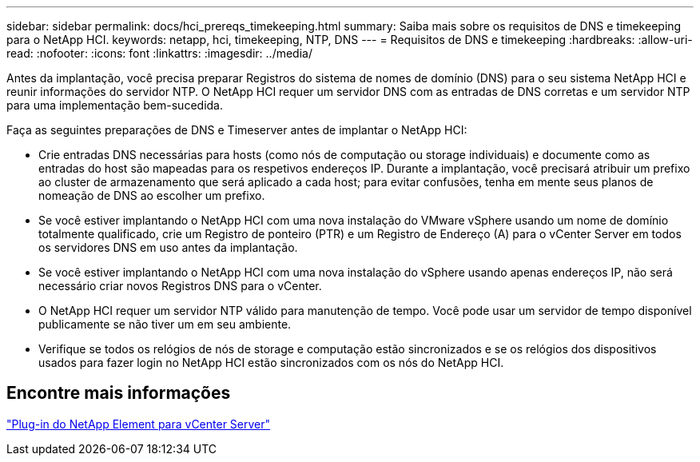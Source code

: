 ---
sidebar: sidebar 
permalink: docs/hci_prereqs_timekeeping.html 
summary: Saiba mais sobre os requisitos de DNS e timekeeping para o NetApp HCI. 
keywords: netapp, hci, timekeeping, NTP, DNS 
---
= Requisitos de DNS e timekeeping
:hardbreaks:
:allow-uri-read: 
:nofooter: 
:icons: font
:linkattrs: 
:imagesdir: ../media/


[role="lead"]
Antes da implantação, você precisa preparar Registros do sistema de nomes de domínio (DNS) para o seu sistema NetApp HCI e reunir informações do servidor NTP. O NetApp HCI requer um servidor DNS com as entradas de DNS corretas e um servidor NTP para uma implementação bem-sucedida.

Faça as seguintes preparações de DNS e Timeserver antes de implantar o NetApp HCI:

* Crie entradas DNS necessárias para hosts (como nós de computação ou storage individuais) e documente como as entradas do host são mapeadas para os respetivos endereços IP. Durante a implantação, você precisará atribuir um prefixo ao cluster de armazenamento que será aplicado a cada host; para evitar confusões, tenha em mente seus planos de nomeação de DNS ao escolher um prefixo.
* Se você estiver implantando o NetApp HCI com uma nova instalação do VMware vSphere usando um nome de domínio totalmente qualificado, crie um Registro de ponteiro (PTR) e um Registro de Endereço (A) para o vCenter Server em todos os servidores DNS em uso antes da implantação.
* Se você estiver implantando o NetApp HCI com uma nova instalação do vSphere usando apenas endereços IP, não será necessário criar novos Registros DNS para o vCenter.
* O NetApp HCI requer um servidor NTP válido para manutenção de tempo. Você pode usar um servidor de tempo disponível publicamente se não tiver um em seu ambiente.
* Verifique se todos os relógios de nós de storage e computação estão sincronizados e se os relógios dos dispositivos usados para fazer login no NetApp HCI estão sincronizados com os nós do NetApp HCI.




== Encontre mais informações

https://docs.netapp.com/us-en/vcp/index.html["Plug-in do NetApp Element para vCenter Server"^]
